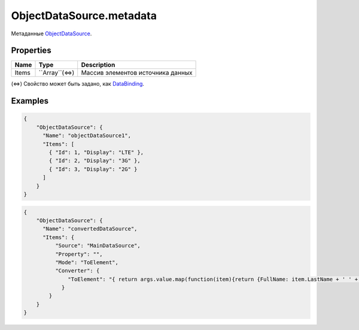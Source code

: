 ObjectDataSource.metadata
=========================

Метаданные `ObjectDataSource <../>`__.

Properties
----------

.. list-table::
   :header-rows: 1

   * - Name
     - Type
     - Description
   * - Items
     - ``Array``(⇔)
     - Массив элементов источника данных


(⇔) Свойство может быть задано, как
`DataBinding <../../../DataBinding/DataBinding.metadata.html>`__.

Examples
--------

.. code:: json

    {
        "ObjectDataSource": {
          "Name": "objectDataSource1",
          "Items": [
            { "Id": 1, "Display": "LTE" },
            { "Id": 2, "Display": "3G" },
            { "Id": 3, "Display": "2G" }
          ]
        }
    }

.. code:: json

    {
        "ObjectDataSource": {
          "Name": "convertedDataSource",
          "Items": {
              "Source": "MainDataSource",
              "Property": "",
              "Mode": "ToElement",
              "Converter": {
                  "ToElement": "{ return args.value.map(function(item){return {FullName: item.LastName + ' ' + item.FirstName, Birthday: item.Birthday}; }); }"
                }
            }
        }
    }
